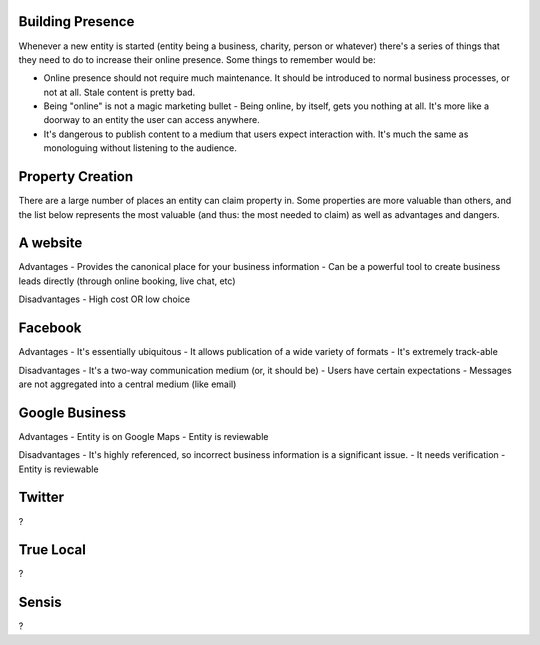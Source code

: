 Building Presence
------------------
Whenever a new entity is started (entity being a business, charity, person or whatever) there's a series of things that they need to do to increase their online presence. Some things to remember would be:

- Online presence should not require much maintenance. It should be introduced to normal business processes, or not at all. Stale content is pretty bad. 
- Being "online" is not a magic marketing bullet - Being online, by itself, gets you nothing at all. It's more like a doorway to an entity the user can access anywhere.
- It's dangerous to publish content to a medium that users expect interaction with. It's much the same as monologuing without listening to the audience.

Property Creation
-----------------
There are a large number of places an entity can claim property in. Some properties are more valuable than others, and the list below represents the most valuable (and thus: the most needed to claim) as well as advantages and dangers.

A website
---------

Advantages
- Provides the canonical place for your business information
- Can be a powerful tool to create business leads directly (through online booking, live chat, etc)

Disadvantages
- High cost OR low choice

Facebook
--------

Advantages
- It's essentially ubiquitous
- It allows publication of a wide variety of formats
- It's extremely track-able

Disadvantages 
- It's a two-way communication medium (or, it should be)
- Users have certain expectations
- Messages are not aggregated into a central medium (like email)

Google Business
---------------
Advantages
- Entity is on Google Maps
- Entity is reviewable

Disadvantages
- It's highly referenced, so incorrect business information is a significant issue.
- It needs verification
- Entity is reviewable

Twitter
-------
?

True Local
----------
?

Sensis
------
?

